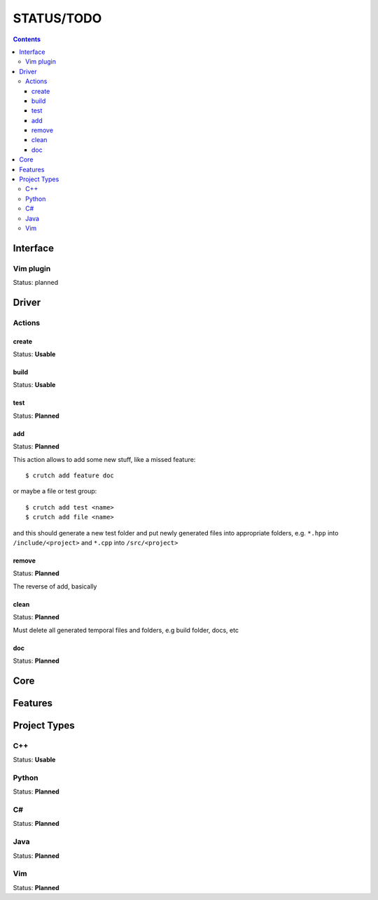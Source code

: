 ============
STATUS/TODO
============

.. contents::

Interface
=========

Vim plugin
----------
Status: planned


Driver
======

Actions
-------

create
~~~~~~
Status: **Usable**

build
~~~~~
Status: **Usable**

test
~~~~
Status: **Planned**

add
~~~
Status: **Planned**

This action allows to add some new stuff, like a missed feature::

  $ crutch add feature doc

or maybe a file or test group::

  $ crutch add test <name>
  $ crutch add file <name>

and this should generate a new test folder and put newly generated files into
appropriate folders, e.g. ``*.hpp`` into ``/include/<project>`` and ``*.cpp``
into ``/src/<project>``

remove
~~~~~~
Status: **Planned**

The reverse of add, basically

clean
~~~~~
Status: **Planned**

Must delete all generated temporal files and folders, e.g build folder, docs,
etc

doc
~~~
Status: **Planned**


Core
====


Features
========


Project Types
=============

C++
---
Status: **Usable**

Python
------
Status: **Planned**

C#
--
Status: **Planned**

Java
----
Status: **Planned**

Vim
---
Status: **Planned**
